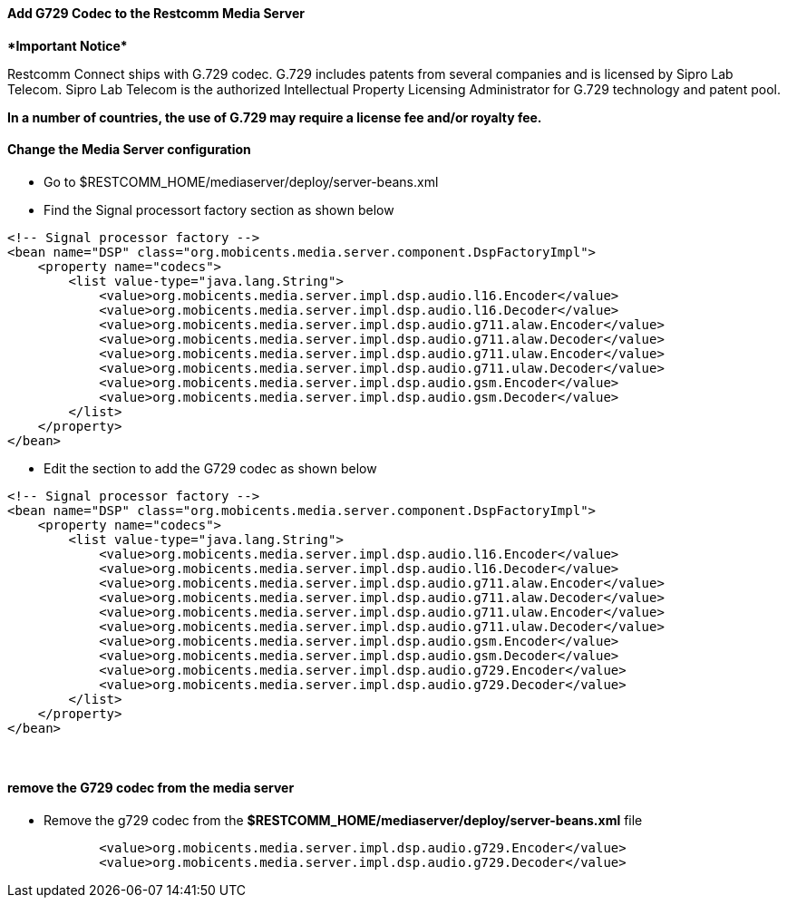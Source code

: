 [[add-g729-to-rms]]
Add G729 Codec to the Restcomm Media Server
^^^^^^^^^^^^^^^^^^^^^^^^^^^^^^^^^^^^^^^^^^^

******************Important Notice**********************

Restcomm Connect ships with G.729 codec. G.729 includes patents from several companies and is licensed by Sipro Lab Telecom. Sipro Lab Telecom is the authorized Intellectual Property Licensing Administrator for G.729 technology and patent pool.

*In a number of countries, the use of G.729 may require a license fee and/or royalty fee.*

[[change-the-media-server-configuration]]
Change the Media Server configuration
^^^^^^^^^^^^^^^^^^^^^^^^^^^^^^^^^^^^^

* Go to $RESTCOMM_HOME/mediaserver/deploy/server-beans.xml
* Find the Signal processort factory section as shown below

....
<!-- Signal processor factory -->
<bean name="DSP" class="org.mobicents.media.server.component.DspFactoryImpl">
    <property name="codecs">
        <list value-type="java.lang.String">
            <value>org.mobicents.media.server.impl.dsp.audio.l16.Encoder</value>
            <value>org.mobicents.media.server.impl.dsp.audio.l16.Decoder</value>
            <value>org.mobicents.media.server.impl.dsp.audio.g711.alaw.Encoder</value>
            <value>org.mobicents.media.server.impl.dsp.audio.g711.alaw.Decoder</value>
            <value>org.mobicents.media.server.impl.dsp.audio.g711.ulaw.Encoder</value>
            <value>org.mobicents.media.server.impl.dsp.audio.g711.ulaw.Decoder</value>
            <value>org.mobicents.media.server.impl.dsp.audio.gsm.Encoder</value>
            <value>org.mobicents.media.server.impl.dsp.audio.gsm.Decoder</value>
        </list>
    </property>
</bean>
....

* Edit the section to add the G729 codec as shown below

[source,lang:default,decode:true]
----
<!-- Signal processor factory -->
<bean name="DSP" class="org.mobicents.media.server.component.DspFactoryImpl">
    <property name="codecs">
        <list value-type="java.lang.String">
            <value>org.mobicents.media.server.impl.dsp.audio.l16.Encoder</value>
            <value>org.mobicents.media.server.impl.dsp.audio.l16.Decoder</value>
            <value>org.mobicents.media.server.impl.dsp.audio.g711.alaw.Encoder</value>
            <value>org.mobicents.media.server.impl.dsp.audio.g711.alaw.Decoder</value>
            <value>org.mobicents.media.server.impl.dsp.audio.g711.ulaw.Encoder</value>
            <value>org.mobicents.media.server.impl.dsp.audio.g711.ulaw.Decoder</value>
            <value>org.mobicents.media.server.impl.dsp.audio.gsm.Encoder</value>
            <value>org.mobicents.media.server.impl.dsp.audio.gsm.Decoder</value>
            <value>org.mobicents.media.server.impl.dsp.audio.g729.Encoder</value>
            <value>org.mobicents.media.server.impl.dsp.audio.g729.Decoder</value>
        </list>
    </property>
</bean>
----

 

[[remove-the-g729-codec-from-the-media-server]]
remove the G729 codec from the media server
^^^^^^^^^^^^^^^^^^^^^^^^^^^^^^^^^^^^^^^^^^^

* Remove the g729 codec from the *$RESTCOMM_HOME/mediaserver/deploy/server-beans.xml* file

[source,lang:default,decode:true]
----
            <value>org.mobicents.media.server.impl.dsp.audio.g729.Encoder</value>
            <value>org.mobicents.media.server.impl.dsp.audio.g729.Decoder</value>
----
